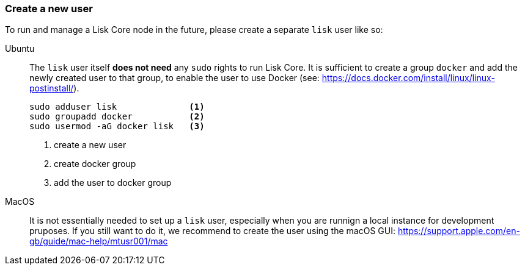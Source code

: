 === Create a new user

To run and manage a Lisk Core node in the future, please create a separate `lisk` user like so:

[tabs]
====
Ubuntu::
+
--
The `lisk` user itself *does not need* any `sudo` rights to run Lisk Core.
It is sufficient to create a group `+docker+` and add the newly created user to that group, to enable the user to use Docker (see: https://docs.docker.com/install/linux/linux-postinstall/).

[source,bash]
----
sudo adduser lisk              <1>
sudo groupadd docker           <2>
sudo usermod -aG docker lisk   <3>
----

<1> create a new user
<2> create docker group
<3> add the user to docker group

--
MacOS::
+
--
It is not essentially needed to set up a `lisk` user, especially when you are runnign a local instance for development pruposes.
If you still want to do it, we recommend to create the user using the macOS GUI: https://support.apple.com/en-gb/guide/mac-help/mtusr001/mac
--
====
